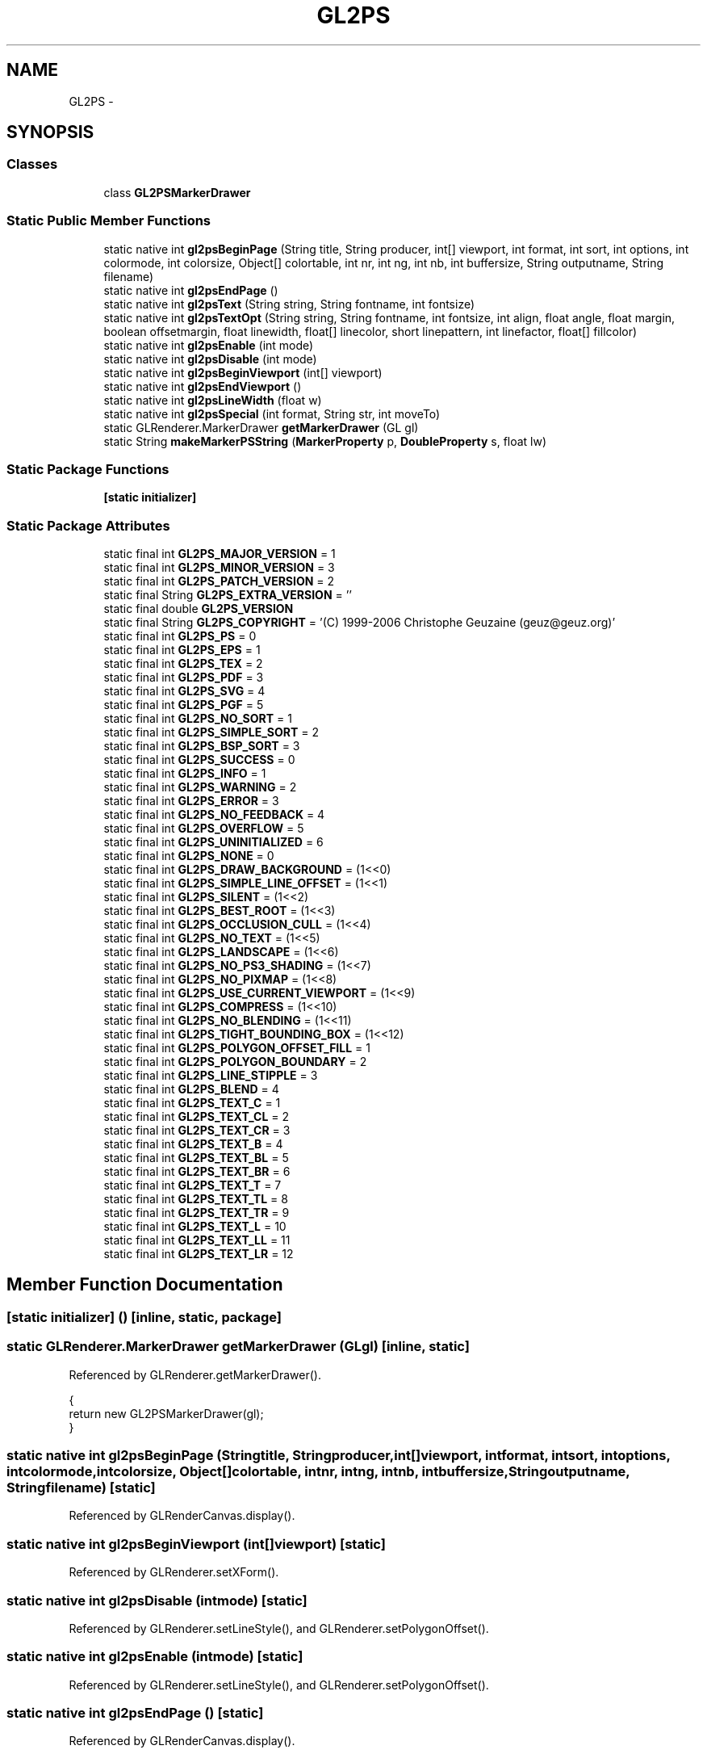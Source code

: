 .TH "GL2PS" 3 "Tue Nov 27 2012" "Version 3.2" "Octave" \" -*- nroff -*-
.ad l
.nh
.SH NAME
GL2PS \- 
.SH SYNOPSIS
.br
.PP
.SS "Classes"

.in +1c
.ti -1c
.RI "class \fBGL2PSMarkerDrawer\fP"
.br
.in -1c
.SS "Static Public Member Functions"

.in +1c
.ti -1c
.RI "static native int \fBgl2psBeginPage\fP (String title, String producer, int[] viewport, int format, int sort, int options, int colormode, int colorsize, Object[] colortable, int nr, int ng, int nb, int buffersize, String outputname, String filename)"
.br
.ti -1c
.RI "static native int \fBgl2psEndPage\fP ()"
.br
.ti -1c
.RI "static native int \fBgl2psText\fP (String string, String fontname, int fontsize)"
.br
.ti -1c
.RI "static native int \fBgl2psTextOpt\fP (String string, String fontname, int fontsize, int align, float angle, float margin, boolean offsetmargin, float linewidth, float[] linecolor, short linepattern, int linefactor, float[] fillcolor)"
.br
.ti -1c
.RI "static native int \fBgl2psEnable\fP (int mode)"
.br
.ti -1c
.RI "static native int \fBgl2psDisable\fP (int mode)"
.br
.ti -1c
.RI "static native int \fBgl2psBeginViewport\fP (int[] viewport)"
.br
.ti -1c
.RI "static native int \fBgl2psEndViewport\fP ()"
.br
.ti -1c
.RI "static native int \fBgl2psLineWidth\fP (float w)"
.br
.ti -1c
.RI "static native int \fBgl2psSpecial\fP (int format, String str, int moveTo)"
.br
.ti -1c
.RI "static GLRenderer\&.MarkerDrawer \fBgetMarkerDrawer\fP (GL gl)"
.br
.ti -1c
.RI "static String \fBmakeMarkerPSString\fP (\fBMarkerProperty\fP p, \fBDoubleProperty\fP s, float lw)"
.br
.in -1c
.SS "Static Package Functions"

.in +1c
.ti -1c
.RI "\fB[static initializer]\fP"
.br
.in -1c
.SS "Static Package Attributes"

.in +1c
.ti -1c
.RI "static final int \fBGL2PS_MAJOR_VERSION\fP = 1"
.br
.ti -1c
.RI "static final int \fBGL2PS_MINOR_VERSION\fP = 3"
.br
.ti -1c
.RI "static final int \fBGL2PS_PATCH_VERSION\fP = 2"
.br
.ti -1c
.RI "static final String \fBGL2PS_EXTRA_VERSION\fP = ''"
.br
.ti -1c
.RI "static final double \fBGL2PS_VERSION\fP"
.br
.ti -1c
.RI "static final String \fBGL2PS_COPYRIGHT\fP = '(C) 1999-2006 Christophe Geuzaine (geuz@geuz\&.org)'"
.br
.ti -1c
.RI "static final int \fBGL2PS_PS\fP = 0"
.br
.ti -1c
.RI "static final int \fBGL2PS_EPS\fP = 1"
.br
.ti -1c
.RI "static final int \fBGL2PS_TEX\fP = 2"
.br
.ti -1c
.RI "static final int \fBGL2PS_PDF\fP = 3"
.br
.ti -1c
.RI "static final int \fBGL2PS_SVG\fP = 4"
.br
.ti -1c
.RI "static final int \fBGL2PS_PGF\fP = 5"
.br
.ti -1c
.RI "static final int \fBGL2PS_NO_SORT\fP = 1"
.br
.ti -1c
.RI "static final int \fBGL2PS_SIMPLE_SORT\fP = 2"
.br
.ti -1c
.RI "static final int \fBGL2PS_BSP_SORT\fP = 3"
.br
.ti -1c
.RI "static final int \fBGL2PS_SUCCESS\fP = 0"
.br
.ti -1c
.RI "static final int \fBGL2PS_INFO\fP = 1"
.br
.ti -1c
.RI "static final int \fBGL2PS_WARNING\fP = 2"
.br
.ti -1c
.RI "static final int \fBGL2PS_ERROR\fP = 3"
.br
.ti -1c
.RI "static final int \fBGL2PS_NO_FEEDBACK\fP = 4"
.br
.ti -1c
.RI "static final int \fBGL2PS_OVERFLOW\fP = 5"
.br
.ti -1c
.RI "static final int \fBGL2PS_UNINITIALIZED\fP = 6"
.br
.ti -1c
.RI "static final int \fBGL2PS_NONE\fP = 0"
.br
.ti -1c
.RI "static final int \fBGL2PS_DRAW_BACKGROUND\fP = (1<<0)"
.br
.ti -1c
.RI "static final int \fBGL2PS_SIMPLE_LINE_OFFSET\fP = (1<<1)"
.br
.ti -1c
.RI "static final int \fBGL2PS_SILENT\fP = (1<<2)"
.br
.ti -1c
.RI "static final int \fBGL2PS_BEST_ROOT\fP = (1<<3)"
.br
.ti -1c
.RI "static final int \fBGL2PS_OCCLUSION_CULL\fP = (1<<4)"
.br
.ti -1c
.RI "static final int \fBGL2PS_NO_TEXT\fP = (1<<5)"
.br
.ti -1c
.RI "static final int \fBGL2PS_LANDSCAPE\fP = (1<<6)"
.br
.ti -1c
.RI "static final int \fBGL2PS_NO_PS3_SHADING\fP = (1<<7)"
.br
.ti -1c
.RI "static final int \fBGL2PS_NO_PIXMAP\fP = (1<<8)"
.br
.ti -1c
.RI "static final int \fBGL2PS_USE_CURRENT_VIEWPORT\fP = (1<<9)"
.br
.ti -1c
.RI "static final int \fBGL2PS_COMPRESS\fP = (1<<10)"
.br
.ti -1c
.RI "static final int \fBGL2PS_NO_BLENDING\fP = (1<<11)"
.br
.ti -1c
.RI "static final int \fBGL2PS_TIGHT_BOUNDING_BOX\fP = (1<<12)"
.br
.ti -1c
.RI "static final int \fBGL2PS_POLYGON_OFFSET_FILL\fP = 1"
.br
.ti -1c
.RI "static final int \fBGL2PS_POLYGON_BOUNDARY\fP = 2"
.br
.ti -1c
.RI "static final int \fBGL2PS_LINE_STIPPLE\fP = 3"
.br
.ti -1c
.RI "static final int \fBGL2PS_BLEND\fP = 4"
.br
.ti -1c
.RI "static final int \fBGL2PS_TEXT_C\fP = 1"
.br
.ti -1c
.RI "static final int \fBGL2PS_TEXT_CL\fP = 2"
.br
.ti -1c
.RI "static final int \fBGL2PS_TEXT_CR\fP = 3"
.br
.ti -1c
.RI "static final int \fBGL2PS_TEXT_B\fP = 4"
.br
.ti -1c
.RI "static final int \fBGL2PS_TEXT_BL\fP = 5"
.br
.ti -1c
.RI "static final int \fBGL2PS_TEXT_BR\fP = 6"
.br
.ti -1c
.RI "static final int \fBGL2PS_TEXT_T\fP = 7"
.br
.ti -1c
.RI "static final int \fBGL2PS_TEXT_TL\fP = 8"
.br
.ti -1c
.RI "static final int \fBGL2PS_TEXT_TR\fP = 9"
.br
.ti -1c
.RI "static final int \fBGL2PS_TEXT_L\fP = 10"
.br
.ti -1c
.RI "static final int \fBGL2PS_TEXT_LL\fP = 11"
.br
.ti -1c
.RI "static final int \fBGL2PS_TEXT_LR\fP = 12"
.br
.in -1c
.SH "Member Function Documentation"
.PP 
.SS "[static initializer] ()\fC [inline, static, package]\fP"
.SS "static GLRenderer\&.MarkerDrawer \fBgetMarkerDrawer\fP (GLgl)\fC [inline, static]\fP"
.PP
Referenced by GLRenderer\&.getMarkerDrawer()\&.
.PP
.nf
        {
                return new GL2PSMarkerDrawer(gl);
        }
.fi
.SS "static native int \fBgl2psBeginPage\fP (Stringtitle, Stringproducer, int[]viewport, intformat, intsort, intoptions, intcolormode, intcolorsize, Object[]colortable, intnr, intng, intnb, intbuffersize, Stringoutputname, Stringfilename)\fC [static]\fP"
.PP
Referenced by GLRenderCanvas\&.display()\&.
.SS "static native int \fBgl2psBeginViewport\fP (int[]viewport)\fC [static]\fP"
.PP
Referenced by GLRenderer\&.setXForm()\&.
.SS "static native int \fBgl2psDisable\fP (intmode)\fC [static]\fP"
.PP
Referenced by GLRenderer\&.setLineStyle(), and GLRenderer\&.setPolygonOffset()\&.
.SS "static native int \fBgl2psEnable\fP (intmode)\fC [static]\fP"
.PP
Referenced by GLRenderer\&.setLineStyle(), and GLRenderer\&.setPolygonOffset()\&.
.SS "static native int \fBgl2psEndPage\fP ()\fC [static]\fP"
.PP
Referenced by GLRenderCanvas\&.display()\&.
.SS "static native int \fBgl2psEndViewport\fP ()\fC [static]\fP"
.PP
Referenced by GLRenderer\&.setXForm()\&.
.SS "static native int \fBgl2psLineWidth\fP (floatw)\fC [static]\fP"
.PP
Referenced by GLRenderer\&.setLineWidth()\&.
.SS "static native int \fBgl2psSpecial\fP (intformat, Stringstr, intmoveTo)\fC [static]\fP"
.PP
Referenced by GL2PS\&.GL2PSMarkerDrawer\&.draw(), GLRenderer\&.draw(), and GLRenderer\&.drawText()\&.
.SS "static native int \fBgl2psText\fP (Stringstring, Stringfontname, intfontsize)\fC [static]\fP"
.SS "static native int \fBgl2psTextOpt\fP (Stringstring, Stringfontname, intfontsize, intalign, floatangle, floatmargin, booleanoffsetmargin, floatlinewidth, float[]linecolor, shortlinepattern, intlinefactor, float[]fillcolor)\fC [static]\fP"
.SS "static String \fBmakeMarkerPSString\fP (\fBMarkerProperty\fPp, \fBDoubleProperty\fPs, floatlw)\fC [inline, static]\fP"
.PP
References DoubleProperty\&.doubleValue(), Utils\&.getHexagramPoints(), Utils\&.getPentagramPoints(), and RadioProperty\&.getValue()\&.
.PP
Referenced by GL2PS\&.GL2PSMarkerDrawer\&.begin()\&.
.PP
.nf
        {
                String str;
                double sz2 = s\&.doubleValue()/2, sz = s\&.doubleValue();

                str = (lw + ' W [] 0 setdash\n');
                switch (p\&.getValue()\&.charAt(0))
                {
                        case 's':
                                str += ((-sz2) + ' ' + (-sz2) + ' rmoveto SP newpath RP\n');
                                str += ((-sz) + ' 0 0 ' + sz + ' ' + sz + ' 0 3 {rlineto} repeat closepath\n');
                                break;
                        case 'o':
                                str += ('currentpoint newpath ' + sz2 + ' 0 360 arc\n');
                                break;
                        case 'x':
                                str += ((-sz2) + ' ' + (-sz2) + ' rmoveto SP newpath RP\n');
                                str += (sz + ' ' + sz + ' rlineto\n0 ' + (-sz) + ' rmoveto ' + (-sz) + ' ' + sz + ' rlineto\n');
                                break;
                        case '+':
                                str += ((-sz2) + ' 0 rmoveto SP newpath RP\n');
                                str += (sz + ' 0 rlineto ' + (-sz2) + ' ' + (-sz2) + ' rmoveto\n');
                                str += ('0 ' + sz + ' rlineto\n');
                                break;
                        case '<':
                                str += ((-2*sz/3) + ' 0 rmoveto SP newpath RP\n');
                                str += (sz + ' ' + sz2 + ' rlineto 0 ' + (-sz) + ' rlineto closepath\n');
                                break;
                        case '>':
                                str += ((2*sz/3) + ' 0 rmoveto SP newpath RP\n');
                                str += ((-sz) + ' ' + sz2 + ' rlineto 0 ' + (-sz) + ' rlineto closepath\n');
                                break;
                        case '^':
                                str += ('0 ' + (2*sz/3) + ' rmoveto SP newpath RP\n');
                                str += ((-sz2) + ' ' + (-sz) + ' rlineto ' + sz + ' 0 rlineto closepath\n');
                                break;
                        case 'v':
                                str += ('0 ' + (-2*sz/3) + ' rmoveto SP newpath RP\n');
                                str += ((-sz2) + ' ' + sz + ' rlineto ' + sz + ' 0 rlineto closepath\n');
                                break;
                        case 'd':
                                str += ((-sz2) + ' 0 rmoveto SP newpath RP\n');
                                str += ((-sz2) + ' ' + (-sz2) + ' '+  sz2 + ' ' + (-sz2) + ' ' + sz2 + ' ' + sz2 + ' 3 {rlineto} repeat closepath\n');
                                break;
                        case '*':
                                str += ('0 ' + (-sz2) + ' rmoveto SP newpath RP\n');
                                str += ('0 ' + sz + ' rlineto\n');
                                str += ((-sz2) + ' ' + (-sz2) + ' rmoveto ' + sz + ' 0 rlineto\n');
                                str += ((-sz/6) + ' ' + (-sz/3) + ' rmoveto ' + (-2*sz/3) + ' ' + (2*sz/3) + ' rlineto\n');
                                str += ((2*sz/3) + ' 0 rmoveto ' + (-2*sz/3) + ' ' + (-2*sz/3) + ' rlineto\n');
                                break;
                        case '\&.':
                                str += ('currentpoint newpath 1 0 360 arc\n');
                                break;
                        case 'p':
                                double[][] pts = Utils\&.getPentagramPoints();
                                double pr = (sz/2+1), px = pr*pts[0][0], py = pr*pts[0][1];
                                str += (px + ' ' + py + ' rmoveto SP newpath RP\n');
                                for (int i=1; i<pts\&.length; i++)
                                {
                                        double x1 = pr*pts[i][0], y1 = pr*pts[i][1];
                                        str += ((x1-px) + ' ' + (y1-py) + ' rlineto\n');
                                        px = x1;
                                        py = y1;
                                }
                                str += 'closepath\n';
                                break;
                        case 'h':
                                double[][] hpts = Utils\&.getHexagramPoints();
                                double hr = (sz/2+1), hx = hr*hpts[0][0], hy = hr*hpts[0][1];
                                str += (hx + ' ' + hy + ' rmoveto SP newpath RP\n');
                                for (int i=1; i<hpts\&.length; i++)
                                {
                                        double x1 = hr*hpts[i][0], y1 = hr*hpts[i][1];
                                        str += ((x1-hx) + ' ' + (y1-hy) + ' rlineto\n');
                                        hx = x1;
                                        hy = y1;
                                }
                                str += 'closepath\n';
                                break;
                }

                return str;
        }       
.fi
.SH "Member Data Documentation"
.PP 
.SS "final int \fBGL2PS_BEST_ROOT\fP = (1<<3)\fC [static, package]\fP"
.PP
Referenced by GLRenderCanvas\&.display()\&.
.SS "final int \fBGL2PS_BLEND\fP = 4\fC [static, package]\fP"
.SS "final int \fBGL2PS_BSP_SORT\fP = 3\fC [static, package]\fP"
.PP
Referenced by GLRenderCanvas\&.display()\&.
.SS "final int \fBGL2PS_COMPRESS\fP = (1<<10)\fC [static, package]\fP"
.SS "final String \fBGL2PS_COPYRIGHT\fP = '(C) 1999-2006 Christophe Geuzaine (geuz@geuz\&.org)'\fC [static, package]\fP"
.SS "final int \fBGL2PS_DRAW_BACKGROUND\fP = (1<<0)\fC [static, package]\fP"
.SS "final int \fBGL2PS_EPS\fP = 1\fC [static, package]\fP"
.PP
Referenced by GLRenderCanvas\&.display()\&.
.SS "final int \fBGL2PS_ERROR\fP = 3\fC [static, package]\fP"
.SS "final String \fBGL2PS_EXTRA_VERSION\fP = ''\fC [static, package]\fP"
.SS "final int \fBGL2PS_INFO\fP = 1\fC [static, package]\fP"
.SS "final int \fBGL2PS_LANDSCAPE\fP = (1<<6)\fC [static, package]\fP"
.SS "final int \fBGL2PS_LINE_STIPPLE\fP = 3\fC [static, package]\fP"
.PP
Referenced by GLRenderer\&.setLineStyle()\&.
.SS "final int \fBGL2PS_MAJOR_VERSION\fP = 1\fC [static, package]\fP"
.SS "final int \fBGL2PS_MINOR_VERSION\fP = 3\fC [static, package]\fP"
.SS "final int \fBGL2PS_NO_BLENDING\fP = (1<<11)\fC [static, package]\fP"
.SS "final int \fBGL2PS_NO_FEEDBACK\fP = 4\fC [static, package]\fP"
.SS "final int \fBGL2PS_NO_PIXMAP\fP = (1<<8)\fC [static, package]\fP"
.SS "final int \fBGL2PS_NO_PS3_SHADING\fP = (1<<7)\fC [static, package]\fP"
.SS "final int \fBGL2PS_NO_SORT\fP = 1\fC [static, package]\fP"
.SS "final int \fBGL2PS_NO_TEXT\fP = (1<<5)\fC [static, package]\fP"
.SS "final int \fBGL2PS_NONE\fP = 0\fC [static, package]\fP"
.SS "final int \fBGL2PS_OCCLUSION_CULL\fP = (1<<4)\fC [static, package]\fP"
.SS "final int \fBGL2PS_OVERFLOW\fP = 5\fC [static, package]\fP"
.SS "final int \fBGL2PS_PATCH_VERSION\fP = 2\fC [static, package]\fP"
.SS "final int \fBGL2PS_PDF\fP = 3\fC [static, package]\fP"
.SS "final int \fBGL2PS_PGF\fP = 5\fC [static, package]\fP"
.SS "final int \fBGL2PS_POLYGON_BOUNDARY\fP = 2\fC [static, package]\fP"
.SS "final int \fBGL2PS_POLYGON_OFFSET_FILL\fP = 1\fC [static, package]\fP"
.PP
Referenced by GLRenderer\&.setPolygonOffset()\&.
.SS "final int \fBGL2PS_PS\fP = 0\fC [static, package]\fP"
.PP
Referenced by GL2PS\&.GL2PSMarkerDrawer\&.draw(), GLRenderer\&.draw(), and GLRenderer\&.drawText()\&.
.SS "final int \fBGL2PS_SILENT\fP = (1<<2)\fC [static, package]\fP"
.SS "final int \fBGL2PS_SIMPLE_LINE_OFFSET\fP = (1<<1)\fC [static, package]\fP"
.SS "final int \fBGL2PS_SIMPLE_SORT\fP = 2\fC [static, package]\fP"
.SS "final int \fBGL2PS_SUCCESS\fP = 0\fC [static, package]\fP"
.SS "final int \fBGL2PS_SVG\fP = 4\fC [static, package]\fP"
.SS "final int \fBGL2PS_TEX\fP = 2\fC [static, package]\fP"
.SS "final int \fBGL2PS_TEXT_B\fP = 4\fC [static, package]\fP"
.SS "final int \fBGL2PS_TEXT_BL\fP = 5\fC [static, package]\fP"
.SS "final int \fBGL2PS_TEXT_BR\fP = 6\fC [static, package]\fP"
.SS "final int \fBGL2PS_TEXT_C\fP = 1\fC [static, package]\fP"
.SS "final int \fBGL2PS_TEXT_CL\fP = 2\fC [static, package]\fP"
.SS "final int \fBGL2PS_TEXT_CR\fP = 3\fC [static, package]\fP"
.SS "final int \fBGL2PS_TEXT_L\fP = 10\fC [static, package]\fP"
.SS "final int \fBGL2PS_TEXT_LL\fP = 11\fC [static, package]\fP"
.SS "final int \fBGL2PS_TEXT_LR\fP = 12\fC [static, package]\fP"
.SS "final int \fBGL2PS_TEXT_T\fP = 7\fC [static, package]\fP"
.SS "final int \fBGL2PS_TEXT_TL\fP = 8\fC [static, package]\fP"
.SS "final int \fBGL2PS_TEXT_TR\fP = 9\fC [static, package]\fP"
.SS "final int \fBGL2PS_TIGHT_BOUNDING_BOX\fP = (1<<12)\fC [static, package]\fP"
.SS "final int \fBGL2PS_UNINITIALIZED\fP = 6\fC [static, package]\fP"
.SS "final int \fBGL2PS_USE_CURRENT_VIEWPORT\fP = (1<<9)\fC [static, package]\fP"
.PP
Referenced by GLRenderCanvas\&.display()\&.
.SS "final double \fBGL2PS_VERSION\fP\fC [static, package]\fP"\fBInitial value:\fP
.PP
.nf

                (GL2PS_MAJOR_VERSION +
                 0\&.01 * GL2PS_MINOR_VERSION +
                 0\&.0001 * GL2PS_PATCH_VERSION)
.fi
.SS "final int \fBGL2PS_WARNING\fP = 2\fC [static, package]\fP"

.SH "Author"
.PP 
Generated automatically by Doxygen for Octave from the source code\&.
